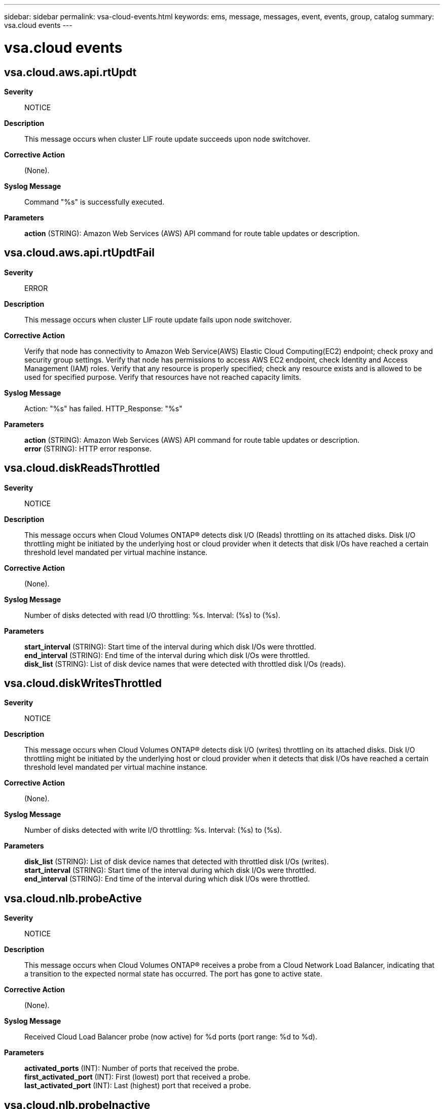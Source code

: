 ---
sidebar: sidebar
permalink: vsa-cloud-events.html
keywords: ems, message, messages, event, events, group, catalog
summary: vsa.cloud events
---

= vsa.cloud events
:toclevels: 1
:hardbreaks:
:nofooter:
:icons: font
:linkattrs:
:imagesdir: ./media/

== vsa.cloud.aws.api.rtUpdt
*Severity*::
NOTICE
*Description*::
This message occurs when cluster LIF route update succeeds upon node switchover.
*Corrective Action*::
(None).
*Syslog Message*::
Command "%s" is successfully executed.
*Parameters*::
*action* (STRING): Amazon Web Services (AWS) API command for route table updates or description.

== vsa.cloud.aws.api.rtUpdtFail
*Severity*::
ERROR
*Description*::
This message occurs when cluster LIF route update fails upon node switchover.
*Corrective Action*::
Verify that node has connectivity to Amazon Web Service(AWS) Elastic Cloud Computing(EC2) endpoint; check proxy and security group settings. Verify that node has permissions to access AWS EC2 endpoint, check Identity and Access Management (IAM) roles. Verify that any resource is properly specified; check any resource exists and is allowed to be used for specified purpose. Verify that resources have not reached capacity limits.
*Syslog Message*::
Action: "%s" has failed. HTTP_Response: "%s"
*Parameters*::
*action* (STRING): Amazon Web Services (AWS) API command for route table updates or description.
*error* (STRING): HTTP error response.

== vsa.cloud.diskReadsThrottled
*Severity*::
NOTICE
*Description*::
This message occurs when Cloud Volumes ONTAP(R) detects disk I/O (Reads) throttling on its attached disks. Disk I/O throttling might be initiated by the underlying host or cloud provider when it detects that disk I/Os have reached a certain threshold level mandated per virtual machine instance.
*Corrective Action*::
(None).
*Syslog Message*::
Number of disks detected with read I/O throttling: %s. Interval: (%s) to (%s).
*Parameters*::
*start_interval* (STRING): Start time of the interval during which disk I/Os were throttled.
*end_interval* (STRING): End time of the interval during which disk I/Os were throttled.
*disk_list* (STRING): List of disk device names that were detected with throttled disk I/Os (reads).

== vsa.cloud.diskWritesThrottled
*Severity*::
NOTICE
*Description*::
This message occurs when Cloud Volumes ONTAP(R) detects disk I/O (writes) throttling on its attached disks. Disk I/O throttling might be initiated by the underlying host or cloud provider when it detects that disk I/Os have reached a certain threshold level mandated per virtual machine instance.
*Corrective Action*::
(None).
*Syslog Message*::
Number of disks detected with write I/O throttling: %s. Interval: (%s) to (%s).
*Parameters*::
*disk_list* (STRING): List of disk device names that detected with throttled disk I/Os (writes).
*start_interval* (STRING): Start time of the interval during which disk I/Os were throttled.
*end_interval* (STRING): End time of the interval during which disk I/Os were throttled.

== vsa.cloud.nlb.probeActive
*Severity*::
NOTICE
*Description*::
This message occurs when Cloud Volumes ONTAP(R) receives a probe from a Cloud Network Load Balancer, indicating that a transition to the expected normal state has occurred. The port has gone to active state.
*Corrective Action*::
(None).
*Syslog Message*::
Received Cloud Load Balancer probe (now active) for %d ports (port range: %d to %d).
*Parameters*::
*activated_ports* (INT): Number of ports that received the probe.
*first_activated_port* (INT): First (lowest) port that received a probe.
*last_activated_port* (INT): Last (highest) port that received a probe.

== vsa.cloud.nlb.probeInactive
*Severity*::
ALERT
*Description*::
This message occurs when Cloud Volumes ONTAP(R) does not receive expected health probes from the Cloud Network Load Balancer service within the expected time limit. This might cause the Cloud Network Load Balancer to fail over traffic from the corresponding address. If the Cloud Network Load Balancer does not have an active address, all traffic might be blocked from reaching the configured address.
*Corrective Action*::
Verify the configuration of the Cloud Network Load Balancer, using the cloud provider's console. Verify the ONTAP status of the Cloud Network Load Balancer, as well as the configuration and status of the LIF. To show the ONTAP status for all Cloud Network Load Balancer probe ports, use the (privilege: diagnostic) "virtual-machine show-network-load-balancer" command. To show the ONTAP status for just the inactive Cloud Network Load Balancer probe ports, use the (privilege: diagnostic) "virtual-machine show-network-load-balancer -active false" command. In the above command check if the "Last Probe Time" is being regularly updated(approximately every 5 seconds) and the Cloud Load Balancer probe port matches the "Probe Port".
*Syslog Message*::
Failed to receive Cloud Load Balancer probe (now inactive) for %d ports (port range: %d to %d), within %d seconds.
*Parameters*::
*missed_ports* (INT): Number of ports that did not receive a probe.
*first_missed_port* (INT): First (lowest) port that did not receive a probe.
*last_missed_port* (INT): Last (highest) port that did not receive a probe.
*timeout_in_seconds* (LONGINT): Seconds before timeout occurs.

== vsa.cloud.nlb.probeListening
*Severity*::
NOTICE
*Description*::
This message occurs when a Cloud Volumes ONTAP(R) probe port starts or stops listening for probes from a Cloud Network Load Balancer. The most common scenarios are when node boots up or shuts down.
*Corrective Action*::
(None).
*Syslog Message*::
ONTAP Load Balancer has %s listening for probes from a Cloud Network load Balancer on port %d.
*Parameters*::
*detail* (STRING): Whether the Cloud Volumes ONTAP probe port has started or stopped listening for probes from the Cloud Load Balancer.
*probe_port* (INT): Port that the listening event occurred on.
